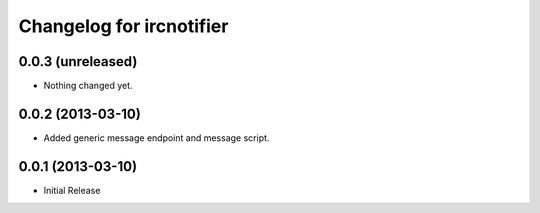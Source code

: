 Changelog for ircnotifier
=========================


0.0.3 (unreleased)
------------------

- Nothing changed yet.


0.0.2 (2013-03-10)
------------------

- Added generic message endpoint and message script.


0.0.1 (2013-03-10)
------------------

- Initial Release
